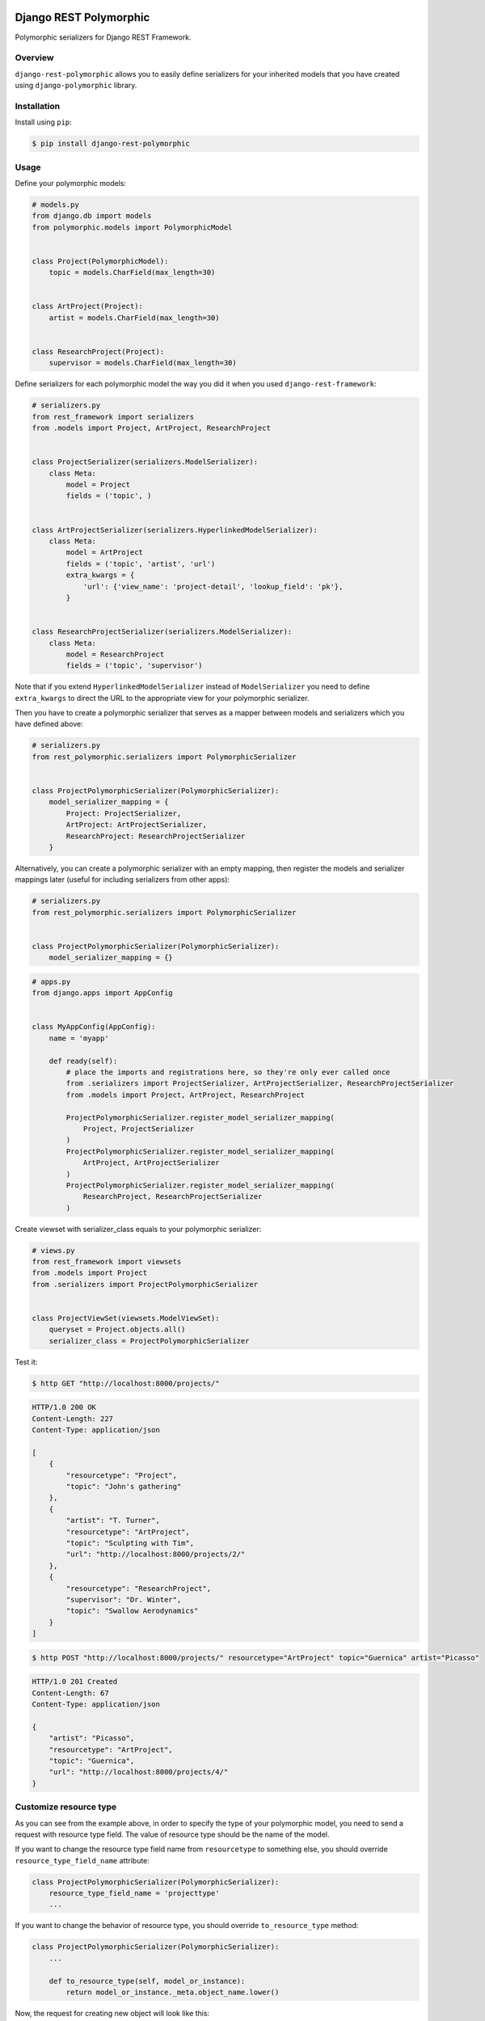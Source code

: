 .. image:: https://travis-ci.org/apirobot/django-rest-polymorphic.svg?branch=master
    :target: https://travis-ci.org/apirobot/django-rest-polymorphic

.. image:: https://codecov.io/gh/apirobot/django-rest-polymorphic/branch/master/graph/badge.svg
    :target: https://codecov.io/gh/apirobot/django-rest-polymorphic

.. image:: https://badge.fury.io/py/django-rest-polymorphic.svg
    :target: https://badge.fury.io/py/django-rest-polymorphic


=======================
Django REST Polymorphic
=======================

Polymorphic serializers for Django REST Framework.


Overview
--------

``django-rest-polymorphic`` allows you to easily define serializers for your inherited models that you have created using ``django-polymorphic`` library.


Installation
------------

Install using ``pip``:

.. code-block:: bash

    $ pip install django-rest-polymorphic


Usage
-----

Define your polymorphic models:

.. code-block:: python

    # models.py
    from django.db import models
    from polymorphic.models import PolymorphicModel


    class Project(PolymorphicModel):
        topic = models.CharField(max_length=30)


    class ArtProject(Project):
        artist = models.CharField(max_length=30)


    class ResearchProject(Project):
        supervisor = models.CharField(max_length=30)

Define serializers for each polymorphic model the way you did it when you used ``django-rest-framework``:

.. code-block:: python

    # serializers.py
    from rest_framework import serializers
    from .models import Project, ArtProject, ResearchProject


    class ProjectSerializer(serializers.ModelSerializer):
        class Meta:
            model = Project
            fields = ('topic', )


    class ArtProjectSerializer(serializers.HyperlinkedModelSerializer):
        class Meta:
            model = ArtProject
            fields = ('topic', 'artist', 'url')
            extra_kwargs = {
                'url': {'view_name': 'project-detail', 'lookup_field': 'pk'},
            }


    class ResearchProjectSerializer(serializers.ModelSerializer):
        class Meta:
            model = ResearchProject
            fields = ('topic', 'supervisor')

Note that if you extend ``HyperlinkedModelSerializer`` instead of ``ModelSerializer`` you need to define ``extra_kwargs`` to direct the URL to the appropriate view for your polymorphic serializer.

Then you have to create a polymorphic serializer that serves as a mapper between models and serializers which you have defined above:

.. code-block:: python

    # serializers.py
    from rest_polymorphic.serializers import PolymorphicSerializer


    class ProjectPolymorphicSerializer(PolymorphicSerializer):
        model_serializer_mapping = {
            Project: ProjectSerializer,
            ArtProject: ArtProjectSerializer,
            ResearchProject: ResearchProjectSerializer
        }

Alternatively, you can create a polymorphic serializer with an empty mapping, then register the models and serializer mappings later (useful for including serializers from other apps):

.. code-block:: python

    # serializers.py
    from rest_polymorphic.serializers import PolymorphicSerializer


    class ProjectPolymorphicSerializer(PolymorphicSerializer):
        model_serializer_mapping = {}

.. code-block:: python

    # apps.py
    from django.apps import AppConfig


    class MyAppConfig(AppConfig):
        name = 'myapp'

        def ready(self):
            # place the imports and registrations here, so they're only ever called once
            from .serializers import ProjectSerializer, ArtProjectSerializer, ResearchProjectSerializer
            from .models import Project, ArtProject, ResearchProject

            ProjectPolymorphicSerializer.register_model_serializer_mapping(
                Project, ProjectSerializer
            )
            ProjectPolymorphicSerializer.register_model_serializer_mapping(
                ArtProject, ArtProjectSerializer
            )
            ProjectPolymorphicSerializer.register_model_serializer_mapping(
                ResearchProject, ResearchProjectSerializer
            )

Create viewset with serializer_class equals to your polymorphic serializer:

.. code-block:: python

    # views.py
    from rest_framework import viewsets
    from .models import Project
    from .serializers import ProjectPolymorphicSerializer


    class ProjectViewSet(viewsets.ModelViewSet):
        queryset = Project.objects.all()
        serializer_class = ProjectPolymorphicSerializer

Test it:

.. code-block:: bash

    $ http GET "http://localhost:8000/projects/"

.. code-block:: http

    HTTP/1.0 200 OK
    Content-Length: 227
    Content-Type: application/json

    [
        {
            "resourcetype": "Project",
            "topic": "John's gathering"
        },
        {
            "artist": "T. Turner",
            "resourcetype": "ArtProject",
            "topic": "Sculpting with Tim",
            "url": "http://localhost:8000/projects/2/"
        },
        {
            "resourcetype": "ResearchProject",
            "supervisor": "Dr. Winter",
            "topic": "Swallow Aerodynamics"
        }
    ]

.. code-block:: bash

    $ http POST "http://localhost:8000/projects/" resourcetype="ArtProject" topic="Guernica" artist="Picasso"

.. code-block:: http

    HTTP/1.0 201 Created
    Content-Length: 67
    Content-Type: application/json

    {
        "artist": "Picasso",
        "resourcetype": "ArtProject",
        "topic": "Guernica",
        "url": "http://localhost:8000/projects/4/"
    }


Customize resource type
-----------------------

As you can see from the example above, in order to specify the type of your polymorphic model, you need to send a request with resource type field. The value of resource type should be the name of the model.

If you want to change the resource type field name from ``resourcetype`` to something else, you should override ``resource_type_field_name`` attribute:

.. code-block:: python

    class ProjectPolymorphicSerializer(PolymorphicSerializer):
        resource_type_field_name = 'projecttype'
        ...

If you want to change the behavior of resource type, you should override ``to_resource_type`` method:

.. code-block:: python

    class ProjectPolymorphicSerializer(PolymorphicSerializer):
        ...

        def to_resource_type(self, model_or_instance):
            return model_or_instance._meta.object_name.lower()

Now, the request for creating new object will look like this:

.. code-block:: bash

    $ http POST "http://localhost:8000/projects/" projecttype="artproject" topic="Guernica" artist="Picasso"
